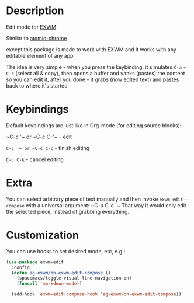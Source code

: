 * Description
  Edit mode for [[https://github.com/ch11ng/exwm][EXWM]]

  Similar to [[https://github.com/alpha22jp/atomic-chrome][atomic-chrome]]

  except this package is made to work with EXWM
  and it works with any editable element of any app

  The idea is very simple - when you press the keybinding,
  it simulates =C-a= + =C-c= (select all & copy),
  then opens a buffer and yanks (pastes) the content so you can edit it,
  after you done - it grabs (now edited text) and pastes back to where it's started

[[file:howitworks.gif]]
* Keybindings
  Default keybindings are just like in Org-mode (for editing source blocks):

  ~C-c '​~ or ~C-c C-'​~  - edit

  ~C-c '​~ or ~C-c C-c~  - finish editing

  ~C-c C-k~ - cancel editing
* Extra
   You can select arbitrary piece of text manually and then invoke ~exwm-edit--compose~ with a universal argument: ~C-u C-c '​~
   That way it would only edit the selected piece, instead of grabbing everything.
* Customization
  You can use hooks to set desired mode, etc, e.g.:

  #+begin_src emacs-lisp
    (use-package exwm-edit
      :config
      (defun ag-exwm/on-exwm-edit-compose ()
        (spacemacs/toggle-visual-line-navigation-on)
        (funcall 'markdown-mode))

      (add-hook 'exwm-edit-compose-hook 'ag-exwm/on-exwm-edit-compose))
  #+end_src
